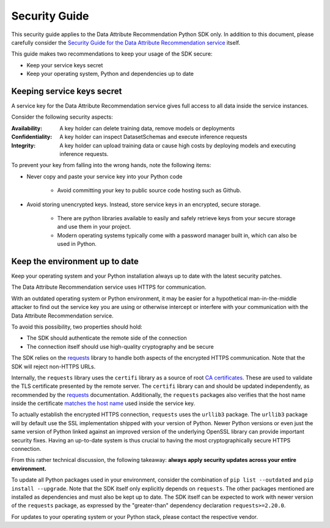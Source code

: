 .. _security guide:

Security Guide
==============

This security guide applies to the Data Attribute Recommendation Python SDK only.
In addition to this document, please carefully consider the `Security Guide  for the
Data Attribute Recommendation service`_ itself.

This guide makes two recommendations to keep your usage of the SDK secure:

* Keep your service keys secret
* Keep your operating system, Python and dependencies up to date

.. _Security Guide  for the Data Attribute Recommendation service: https://help.sap.com/viewer/105bcfd88921418e8c29b24a7a402ec3/SHIP/en-US/3cb3e86f07164272bf3c3dea2a55a2a5.html

Keeping service keys secret
***************************

A service key for the Data Attribute Recommendation service gives full access
to all data inside the service instances.

Consider the following security aspects:

:Availability: A key holder can delete training data,
               remove models or deployments

:Confidentiality: A key holder can inspect DatasetSchemas and execute
                  inference requests

:Integrity: A key holder can upload training data or cause high costs by deploying
            models and executing inference requests.

To prevent your key from falling into the wrong hands, note the following items:

* Never copy and paste your service key into your Python code

    * Avoid committing your key to public source code hosting such as Github.

* Avoid storing unencrypted keys. Instead, store service keys
  in an encrypted, secure storage.

    * There are python libraries available to easily and safely retrieve keys from your
      secure storage and use them in your project.
    * Modern operating systems typically come with a password manager built in, which
      can also be used in Python.

Keep the environment up to date
*******************************

Keep your operating system and your Python installation always up to date
with the latest security patches.

The Data Attribute Recommendation service uses HTTPS for communication.

With an outdated operating system or Python environment, it may be easier
for a hypothetical man-in-the-middle attacker to find out the service key you are
using or otherwise intercept or interfere with your communication with the Data Attribute
Recommendation service.

To avoid this possibility, two properties should hold:

* The SDK should authenticate the remote side of the connection
* The connection itself should use high-quality cryptography and be secure

The SDK relies on the `requests`_ library to handle both aspects of the encrypted
HTTPS communication. Note that the SDK will reject non-HTTPS URLs.

.. _requests: https://requests.readthedocs.io/en/master/

Internally, the ``requests`` library uses the ``certifi`` library as a source of root `CA
certificates`_. These are used to validate the TLS certificate presented by the remote
server.
The ``certifi`` library can and should be updated independently, as recommended
by the `requests`_ documentation.
Additionally, the ``requests`` packages also verifies that the host name inside the
certificate `matches the host name`_ used inside the service key.


.. _matches the host name: https://requests.readthedocs.io/en/v2.9.1/user/advanced/#ssl-cert-verification
.. _CA certificates: https://requests.readthedocs.io/en/v2.9.1/user/advanced/#ca-certificates

To actually establish the encrypted HTTPS connection, ``requests`` uses the
``urllib3`` package.
The ``urllib3`` package will by default use the SSL implementation shipped with your
version of Python. Newer Python versions or even just the same version of Python linked
against an improved version of the underlying OpenSSL library can provide important
security fixes. Having an up-to-date system is thus crucial to having the most
cryptographically secure HTTPS connection.

From this rather technical discussion, the following takeaway:
**always apply security updates across your entire environment.**

To update all Python packages used in your environment, consider
the combination of ``pip list --outdated`` and ``pip install --upgrade``. Note
that the SDK itself only explicitly depends on ``requests``. The other packages
mentioned are installed as dependencies and must also be kept up to date.
The SDK itself can be expected to work with newer version of the ``requests``
package, as expressed by the "greater-than" dependency declaration ``requests>=2.20.0``.

For updates to your operating system or your Python stack, please contact
the respective vendor.